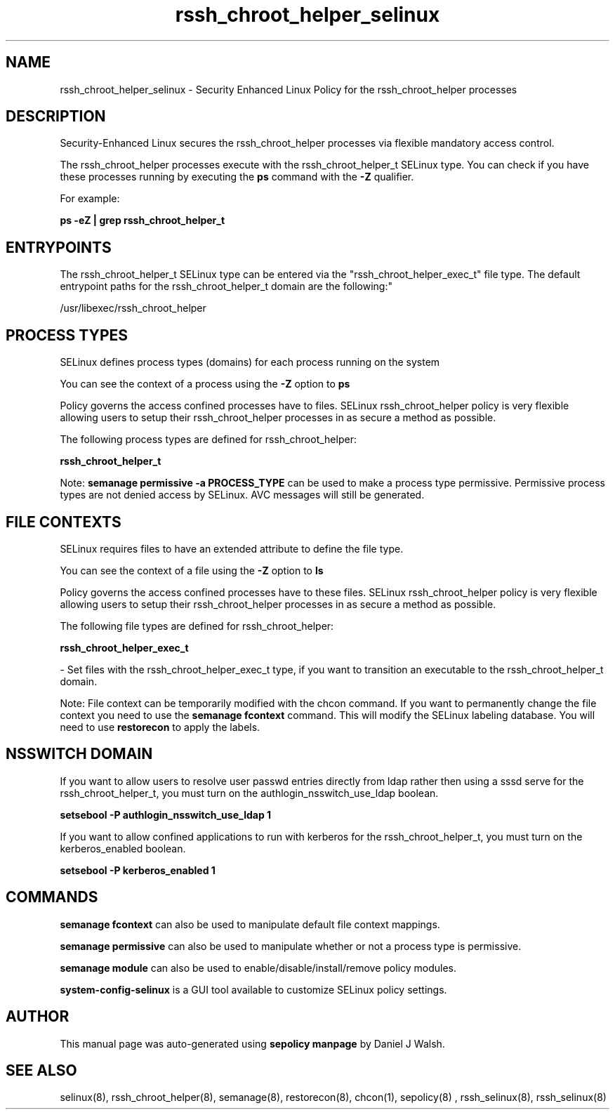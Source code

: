 .TH  "rssh_chroot_helper_selinux"  "8"  "12-10-19" "rssh_chroot_helper" "SELinux Policy documentation for rssh_chroot_helper"
.SH "NAME"
rssh_chroot_helper_selinux \- Security Enhanced Linux Policy for the rssh_chroot_helper processes
.SH "DESCRIPTION"

Security-Enhanced Linux secures the rssh_chroot_helper processes via flexible mandatory access control.

The rssh_chroot_helper processes execute with the rssh_chroot_helper_t SELinux type. You can check if you have these processes running by executing the \fBps\fP command with the \fB\-Z\fP qualifier. 

For example:

.B ps -eZ | grep rssh_chroot_helper_t


.SH "ENTRYPOINTS"

The rssh_chroot_helper_t SELinux type can be entered via the "rssh_chroot_helper_exec_t" file type.  The default entrypoint paths for the rssh_chroot_helper_t domain are the following:"

/usr/libexec/rssh_chroot_helper
.SH PROCESS TYPES
SELinux defines process types (domains) for each process running on the system
.PP
You can see the context of a process using the \fB\-Z\fP option to \fBps\bP
.PP
Policy governs the access confined processes have to files. 
SELinux rssh_chroot_helper policy is very flexible allowing users to setup their rssh_chroot_helper processes in as secure a method as possible.
.PP 
The following process types are defined for rssh_chroot_helper:

.EX
.B rssh_chroot_helper_t 
.EE
.PP
Note: 
.B semanage permissive -a PROCESS_TYPE 
can be used to make a process type permissive. Permissive process types are not denied access by SELinux. AVC messages will still be generated.

.SH FILE CONTEXTS
SELinux requires files to have an extended attribute to define the file type. 
.PP
You can see the context of a file using the \fB\-Z\fP option to \fBls\bP
.PP
Policy governs the access confined processes have to these files. 
SELinux rssh_chroot_helper policy is very flexible allowing users to setup their rssh_chroot_helper processes in as secure a method as possible.
.PP 
The following file types are defined for rssh_chroot_helper:


.EX
.PP
.B rssh_chroot_helper_exec_t 
.EE

- Set files with the rssh_chroot_helper_exec_t type, if you want to transition an executable to the rssh_chroot_helper_t domain.


.PP
Note: File context can be temporarily modified with the chcon command.  If you want to permanently change the file context you need to use the 
.B semanage fcontext 
command.  This will modify the SELinux labeling database.  You will need to use
.B restorecon
to apply the labels.

.SH NSSWITCH DOMAIN

.PP
If you want to allow users to resolve user passwd entries directly from ldap rather then using a sssd serve for the rssh_chroot_helper_t, you must turn on the authlogin_nsswitch_use_ldap boolean.

.EX
.B setsebool -P authlogin_nsswitch_use_ldap 1
.EE

.PP
If you want to allow confined applications to run with kerberos for the rssh_chroot_helper_t, you must turn on the kerberos_enabled boolean.

.EX
.B setsebool -P kerberos_enabled 1
.EE

.SH "COMMANDS"
.B semanage fcontext
can also be used to manipulate default file context mappings.
.PP
.B semanage permissive
can also be used to manipulate whether or not a process type is permissive.
.PP
.B semanage module
can also be used to enable/disable/install/remove policy modules.

.PP
.B system-config-selinux 
is a GUI tool available to customize SELinux policy settings.

.SH AUTHOR	
This manual page was auto-generated using 
.B "sepolicy manpage"
by Daniel J Walsh.

.SH "SEE ALSO"
selinux(8), rssh_chroot_helper(8), semanage(8), restorecon(8), chcon(1), sepolicy(8)
, rssh_selinux(8), rssh_selinux(8)